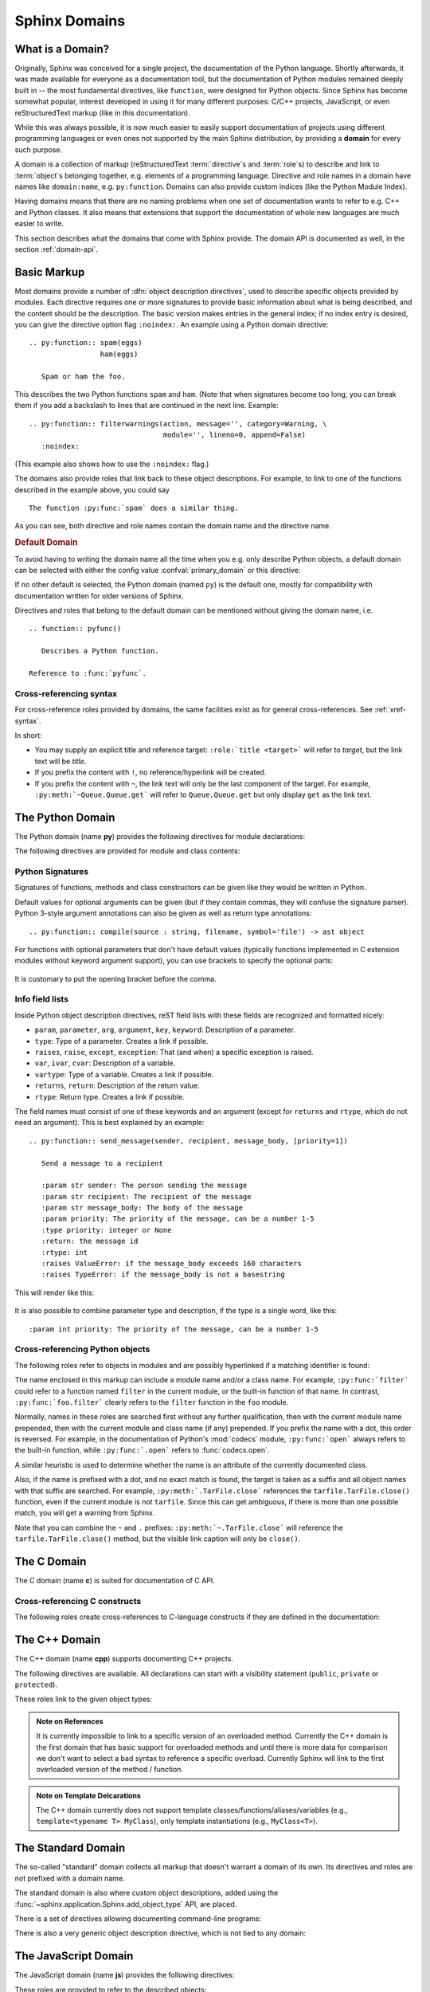 .. highlight:: rst

.. _domains:

Sphinx Domains
==============

.. versionadded:: 1.0

What is a Domain?
-----------------

Originally, Sphinx was conceived for a single project, the documentation of the
Python language.  Shortly afterwards, it was made available for everyone as a
documentation tool, but the documentation of Python modules remained deeply
built in -- the most fundamental directives, like ``function``, were designed
for Python objects.  Since Sphinx has become somewhat popular, interest
developed in using it for many different purposes: C/C++ projects, JavaScript,
or even reStructuredText markup (like in this documentation).

While this was always possible, it is now much easier to easily support
documentation of projects using different programming languages or even ones not
supported by the main Sphinx distribution, by providing a **domain** for every
such purpose.

A domain is a collection of markup (reStructuredText :term:`directive`\ s and
:term:`role`\ s) to describe and link to :term:`object`\ s belonging together,
e.g. elements of a programming language.  Directive and role names in a domain
have names like ``domain:name``, e.g. ``py:function``.  Domains can also provide
custom indices (like the Python Module Index).

Having domains means that there are no naming problems when one set of
documentation wants to refer to e.g. C++ and Python classes.  It also means that
extensions that support the documentation of whole new languages are much easier
to write.

This section describes what the domains that come with Sphinx provide.  The
domain API is documented as well, in the section :ref:`domain-api`.


.. _basic-domain-markup:

Basic Markup
------------

Most domains provide a number of :dfn:`object description directives`, used to
describe specific objects provided by modules.  Each directive requires one or
more signatures to provide basic information about what is being described, and
the content should be the description.  The basic version makes entries in the
general index; if no index entry is desired, you can give the directive option
flag ``:noindex:``.  An example using a Python domain directive::

   .. py:function:: spam(eggs)
                    ham(eggs)

      Spam or ham the foo.

This describes the two Python functions ``spam`` and ``ham``.  (Note that when
signatures become too long, you can break them if you add a backslash to lines
that are continued in the next line.  Example::

   .. py:function:: filterwarnings(action, message='', category=Warning, \
                                   module='', lineno=0, append=False)
      :noindex:

(This example also shows how to use the ``:noindex:`` flag.)

The domains also provide roles that link back to these object descriptions.  For
example, to link to one of the functions described in the example above, you
could say ::

   The function :py:func:`spam` does a similar thing.

As you can see, both directive and role names contain the domain name and the
directive name.

.. rubric:: Default Domain

To avoid having to writing the domain name all the time when you e.g. only
describe Python objects, a default domain can be selected with either the config
value :confval:`primary_domain` or this directive:

.. rst:directive:: .. default-domain:: name

   Select a new default domain.  While the :confval:`primary_domain` selects a
   global default, this only has an effect within the same file.

If no other default is selected, the Python domain (named ``py``) is the default
one, mostly for compatibility with documentation written for older versions of
Sphinx.

Directives and roles that belong to the default domain can be mentioned without
giving the domain name, i.e. ::

   .. function:: pyfunc()

      Describes a Python function.

   Reference to :func:`pyfunc`.


Cross-referencing syntax
~~~~~~~~~~~~~~~~~~~~~~~~

For cross-reference roles provided by domains, the same facilities exist as for
general cross-references.  See :ref:`xref-syntax`.

In short:

* You may supply an explicit title and reference target: ``:role:`title
  <target>``` will refer to *target*, but the link text will be *title*.

* If you prefix the content with ``!``, no reference/hyperlink will be created.

* If you prefix the content with ``~``, the link text will only be the last
  component of the target.  For example, ``:py:meth:`~Queue.Queue.get``` will
  refer to ``Queue.Queue.get`` but only display ``get`` as the link text.


The Python Domain
-----------------

The Python domain (name **py**) provides the following directives for module
declarations:

.. rst:directive:: .. py:module:: name

   This directive marks the beginning of the description of a module (or package
   submodule, in which case the name should be fully qualified, including the
   package name).  It does not create content (like e.g. :rst:dir:`py:class`
   does).

   This directive will also cause an entry in the global module index.

   The ``platform`` option, if present, is a comma-separated list of the
   platforms on which the module is available (if it is available on all
   platforms, the option should be omitted).  The keys are short identifiers;
   examples that are in use include "IRIX", "Mac", "Windows", and "Unix".  It is
   important to use a key which has already been used when applicable.

   The ``synopsis`` option should consist of one sentence describing the
   module's purpose -- it is currently only used in the Global Module Index.

   The ``deprecated`` option can be given (with no value) to mark a module as
   deprecated; it will be designated as such in various locations then.


.. rst:directive:: .. py:currentmodule:: name

   This directive tells Sphinx that the classes, functions etc. documented from
   here are in the given module (like :rst:dir:`py:module`), but it will not
   create index entries, an entry in the Global Module Index, or a link target
   for :rst:role:`py:mod`.  This is helpful in situations where documentation
   for things in a module is spread over multiple files or sections -- one
   location has the :rst:dir:`py:module` directive, the others only
   :rst:dir:`py:currentmodule`.


The following directives are provided for module and class contents:

.. rst:directive:: .. py:function:: name(parameters)

   Describes a module-level function.  The signature should include the
   parameters as given in the Python function definition, see :ref:`signatures`.
   For example::

      .. py:function:: Timer.repeat(repeat=3, number=1000000)

   For methods you should use :rst:dir:`py:method`.

   The description normally includes information about the parameters required
   and how they are used (especially whether mutable objects passed as
   parameters are modified), side effects, and possible exceptions.

   This information can (in any ``py`` directive) optionally be given in a
   structured form, see :ref:`info-field-lists`.

.. rst:directive:: .. py:data:: name

   Describes global data in a module, including both variables and values used
   as "defined constants."  Class and object attributes are not documented
   using this environment.

.. rst:directive:: .. py:exception:: name

   Describes an exception class.  The signature can, but need not include
   parentheses with constructor arguments.

.. rst:directive:: .. py:class:: name
                   .. py:class:: name(parameters)

   Describes a class.  The signature can optionally include parentheses with
   parameters which will be shown as the constructor arguments.  See also
   :ref:`signatures`.

   Methods and attributes belonging to the class should be placed in this
   directive's body.  If they are placed outside, the supplied name should
   contain the class name so that cross-references still work.  Example::

      .. py:class:: Foo

         .. py:method:: quux()

      -- or --

      .. py:class:: Bar

      .. py:method:: Bar.quux()

   The first way is the preferred one.

.. rst:directive:: .. py:attribute:: name

   Describes an object data attribute.  The description should include
   information about the type of the data to be expected and whether it may be
   changed directly.

.. rst:directive:: .. py:method:: name(parameters)

   Describes an object method.  The parameters should not include the ``self``
   parameter.  The description should include similar information to that
   described for ``function``.  See also :ref:`signatures` and
   :ref:`info-field-lists`.

.. rst:directive:: .. py:staticmethod:: name(parameters)

   Like :rst:dir:`py:method`, but indicates that the method is a static method.

   .. versionadded:: 0.4

.. rst:directive:: .. py:classmethod:: name(parameters)

   Like :rst:dir:`py:method`, but indicates that the method is a class method.

   .. versionadded:: 0.6

.. rst:directive:: .. py:decorator:: name
                   .. py:decorator:: name(parameters)

   Describes a decorator function.  The signature should represent the usage as
   a decorator.  For example, given the functions

   .. code-block:: python

      def removename(func):
          func.__name__ = ''
          return func

      def setnewname(name):
          def decorator(func):
              func.__name__ = name
              return func
          return decorator

   the descriptions should look like this::

      .. py:decorator:: removename

         Remove name of the decorated function.

      .. py:decorator:: setnewname(name)

         Set name of the decorated function to *name*.

   (as opposed to ``.. py:decorator:: removename(func)``.)

   There is no ``py:deco`` role to link to a decorator that is marked up with
   this directive; rather, use the :rst:role:`py:func` role.

.. rst:directive:: .. py:decoratormethod:: name
                   .. py:decoratormethod:: name(signature)

   Same as :rst:dir:`py:decorator`, but for decorators that are methods.

   Refer to a decorator method using the :rst:role:`py:meth` role.


.. _signatures:

Python Signatures
~~~~~~~~~~~~~~~~~

Signatures of functions, methods and class constructors can be given like they
would be written in Python.

Default values for optional arguments can be given (but if they contain commas,
they will confuse the signature parser).  Python 3-style argument annotations
can also be given as well as return type annotations::

   .. py:function:: compile(source : string, filename, symbol='file') -> ast object

For functions with optional parameters that don't have default values (typically
functions implemented in C extension modules without keyword argument support),
you can use brackets to specify the optional parts:

   .. py:function:: compile(source[, filename[, symbol]])

It is customary to put the opening bracket before the comma.


.. _info-field-lists:

Info field lists
~~~~~~~~~~~~~~~~

.. versionadded:: 0.4

Inside Python object description directives, reST field lists with these fields
are recognized and formatted nicely:

* ``param``, ``parameter``, ``arg``, ``argument``, ``key``, ``keyword``:
  Description of a parameter.
* ``type``: Type of a parameter.  Creates a link if possible.
* ``raises``, ``raise``, ``except``, ``exception``: That (and when) a specific
  exception is raised.
* ``var``, ``ivar``, ``cvar``: Description of a variable.
* ``vartype``: Type of a variable.  Creates a link if possible.
* ``returns``, ``return``: Description of the return value.
* ``rtype``: Return type.  Creates a link if possible.

The field names must consist of one of these keywords and an argument (except
for ``returns`` and ``rtype``, which do not need an argument).  This is best
explained by an example::

   .. py:function:: send_message(sender, recipient, message_body, [priority=1])

      Send a message to a recipient

      :param str sender: The person sending the message
      :param str recipient: The recipient of the message
      :param str message_body: The body of the message
      :param priority: The priority of the message, can be a number 1-5
      :type priority: integer or None
      :return: the message id
      :rtype: int
      :raises ValueError: if the message_body exceeds 160 characters
      :raises TypeError: if the message_body is not a basestring

This will render like this:

   .. py:function:: send_message(sender, recipient, message_body, [priority=1])
      :noindex:

      Send a message to a recipient

      :param str sender: The person sending the message
      :param str recipient: The recipient of the message
      :param str message_body: The body of the message
      :param priority: The priority of the message, can be a number 1-5
      :type priority: integer or None
      :return: the message id
      :rtype: int
      :raises ValueError: if the message_body exceeds 160 characters
      :raises TypeError: if the message_body is not a basestring

It is also possible to combine parameter type and description, if the type is a
single word, like this::

   :param int priority: The priority of the message, can be a number 1-5


.. _python-roles:

Cross-referencing Python objects
~~~~~~~~~~~~~~~~~~~~~~~~~~~~~~~~

The following roles refer to objects in modules and are possibly hyperlinked if
a matching identifier is found:

.. rst:role:: py:mod

   Reference a module; a dotted name may be used.  This should also be used for
   package names.

.. rst:role:: py:func

   Reference a Python function; dotted names may be used.  The role text needs
   not include trailing parentheses to enhance readability; they will be added
   automatically by Sphinx if the :confval:`add_function_parentheses` config
   value is ``True`` (the default).

.. rst:role:: py:data

   Reference a module-level variable.

.. rst:role:: py:const

   Reference a "defined" constant.  This may be a Python variable that is not
   intended to be changed.

.. rst:role:: py:class

   Reference a class; a dotted name may be used.

.. rst:role:: py:meth

   Reference a method of an object.  The role text can include the type name and
   the method name; if it occurs within the description of a type, the type name
   can be omitted.  A dotted name may be used.

.. rst:role:: py:attr

   Reference a data attribute of an object.

.. rst:role:: py:exc

   Reference an exception.  A dotted name may be used.

.. rst:role:: py:obj

   Reference an object of unspecified type.  Useful e.g. as the
   :confval:`default_role`.

   .. versionadded:: 0.4

The name enclosed in this markup can include a module name and/or a class name.
For example, ``:py:func:`filter``` could refer to a function named ``filter`` in
the current module, or the built-in function of that name.  In contrast,
``:py:func:`foo.filter``` clearly refers to the ``filter`` function in the
``foo`` module.

Normally, names in these roles are searched first without any further
qualification, then with the current module name prepended, then with the
current module and class name (if any) prepended.  If you prefix the name with a
dot, this order is reversed.  For example, in the documentation of Python's
:mod:`codecs` module, ``:py:func:`open``` always refers to the built-in
function, while ``:py:func:`.open``` refers to :func:`codecs.open`.

A similar heuristic is used to determine whether the name is an attribute of the
currently documented class.

Also, if the name is prefixed with a dot, and no exact match is found, the
target is taken as a suffix and all object names with that suffix are
searched.  For example, ``:py:meth:`.TarFile.close``` references the
``tarfile.TarFile.close()`` function, even if the current module is not
``tarfile``.  Since this can get ambiguous, if there is more than one possible
match, you will get a warning from Sphinx.

Note that you can combine the ``~`` and ``.`` prefixes:
``:py:meth:`~.TarFile.close``` will reference the ``tarfile.TarFile.close()``
method, but the visible link caption will only be ``close()``.


.. _c-domain:

The C Domain
------------

The C domain (name **c**) is suited for documentation of C API.

.. rst:directive:: .. c:function:: type name(signature)

   Describes a C function. The signature should be given as in C, e.g.::

      .. c:function:: PyObject* PyType_GenericAlloc(PyTypeObject *type, Py_ssize_t nitems)

   This is also used to describe function-like preprocessor macros.  The names
   of the arguments should be given so they may be used in the description.

   Note that you don't have to backslash-escape asterisks in the signature, as
   it is not parsed by the reST inliner.

.. rst:directive:: .. c:member:: type name

   Describes a C struct member. Example signature::

      .. c:member:: PyObject* PyTypeObject.tp_bases

   The text of the description should include the range of values allowed, how
   the value should be interpreted, and whether the value can be changed.
   References to structure members in text should use the ``member`` role.

.. rst:directive:: .. c:macro:: name

   Describes a "simple" C macro.  Simple macros are macros which are used for
   code expansion, but which do not take arguments so cannot be described as
   functions.  This is a simple C-language ``#define``.  Examples of its use in
   the Python documentation include :c:macro:`PyObject_HEAD` and
   :c:macro:`Py_BEGIN_ALLOW_THREADS`.

.. rst:directive:: .. c:type:: name

   Describes a C type (whether defined by a typedef or struct). The signature
   should just be the type name.

.. rst:directive:: .. c:var:: type name

   Describes a global C variable.  The signature should include the type, such
   as::

      .. c:var:: PyObject* PyClass_Type


.. _c-roles:

Cross-referencing C constructs
~~~~~~~~~~~~~~~~~~~~~~~~~~~~~~

The following roles create cross-references to C-language constructs if they are
defined in the documentation:

.. rst:role:: c:data

   Reference a C-language variable.

.. rst:role:: c:func

   Reference a C-language function. Should include trailing parentheses.

.. rst:role:: c:macro

   Reference a "simple" C macro, as defined above.

.. rst:role:: c:type

   Reference a C-language type.


The C++ Domain
--------------

The C++ domain (name **cpp**) supports documenting C++ projects.

The following directives are available. All declarations can start with
a visibility statement (``public``, ``private`` or ``protected``).

.. rst:directive:: .. cpp:class:: class specifier

   Describe a class/struct, possibly with specification of inheritance, e.g.,::

      .. cpp:class:: SomeName::SomeClass : public MyBase, MyOtherBase

.. rst:directive:: .. cpp:function:: (member-)function prototype

   Describe a function or member function, e.g.,::

      .. cpp:function:: bool namespaced::theclass::method(int arg1, std::string arg2)

         Describes a method with parameters and types.

      .. cpp:function:: bool namespaced::theclass::method(T1, T2)

         Describes a method with unnamed parameters.

      .. cpp:function:: const T &array<T>::operator[]() const

         Describes the constant indexing operator of a templated array.

      .. cpp:function:: operator bool() const

         Describe a casting operator here.

      .. cpp:function:: constexpr void foo(std::string &bar[2]) noexcept

         Describe a constexpr function here.

      .. cpp:function:: MyClass::MyClass(const MyClass&) = default

         Describe a copy constructor with default implementation.

.. rst:directive:: .. cpp:member:: (member-)variable declaration
                   .. cpp:var:: (member-)variable declaration

   Describe a varible or member variable, e.g.,::

      .. cpp:member:: std::string theclass::name

      .. cpp:member:: std::string theclass::name[N][M]

      .. cpp:member:: int a = 42

.. rst:directive:: .. cpp:type:: typedef-like declaration
                   .. cpp:type:: name

   Describe a type as in a typedef declaration, or the name of a type with unspecified type, e.g.,::

      .. cpp:type:: std::vector<int> MyList

         A typedef-like declaration of a type.

      .. cpp:type:: theclass::const_iterator

         Declaration of a type alias with unspecified type.

.. rst:directive:: .. cpp:enum:: unscoped enum declaration
                   .. cpp:enum-struct:: scoped enum declaration
                   .. cpp:enum-class:: scoped enum declaration

   Describe a (scoped) enum, possibly with the underlying type specified.
   Any enumerators declared inside an unscoped enum will be declared both in the enum scope
   and in the parent scope.
   Examples::

      .. cpp:enum:: MyEnum

         An unscoped enum.

      .. cpp:enum:: MySpecificEnum : long

         An unscoped enum with specified underlying type.

      .. cpp:enum-class:: MyScopedEnum

         A scoped enum.

      .. cpp:enum-struct:: protected MyScopedVisibilityEnum : std::underlying_type<MySpecificEnum>::type

         A scoped enum with non-default visibility, and with a specified underlying type.

.. rst:directive:: .. cpp:enumerator:: name
                   .. cpp:enumerator:: name = constant

   Describe an enumerator, optionally with its value defined.

.. rst:directive:: .. cpp:namespace:: namespace

   Select the current namespace for the subsequent objects. Note that the namespace
   does not need to correspond to C++ namespaces, but can end in names of classes, e.g.,::

      .. cpp:namespace:: Namespace1::Namespace2::SomeClass::AnInnerClass

   All subsequent objects will be defined as if their name were declared with the namespace
   prepended. The subsequent cross-references will be searched for by both their specified name
   and with the namespace prepended.

   Using ``NULL``, ``0``, or ``nullptr`` as the namespace will reset it to the global namespace.


.. _cpp-roles:

These roles link to the given object types:

.. rst:role:: cpp:any
              cpp:class
              cpp:func
              cpp:member
              cpp:var
              cpp:type
              cpp:enum
              cpp:enumerator

   Reference a C++ object by name. The name must be properly qualified relative to the
   position of the link.

   .. note::

      Sphinx's syntax to give references a custom title can interfere with
      linking to template classes, if nothing follows the closing angle
      bracket, i.e. if the link looks like this: ``:cpp:class:`MyClass<T>```.
      This is interpreted as a link to ``T`` with a title of ``MyClass``.
      In this case, please escape the opening angle bracket with a backslash,
      like this: ``:cpp:class:`MyClass\<T>```.

.. admonition:: Note on References

   It is currently impossible to link to a specific version of an
   overloaded method.  Currently the C++ domain is the first domain
   that has basic support for overloaded methods and until there is more
   data for comparison we don't want to select a bad syntax to reference a
   specific overload.  Currently Sphinx will link to the first overloaded
   version of the method / function.

.. admonition:: Note on Template Delcarations

   The C++ domain currently does not support template classes/functions/aliases/variables
   (e.g., ``template<typename T> MyClass``), only template instantiations
   (e.g., ``MyClass<T>``).


The Standard Domain
-------------------

The so-called "standard" domain collects all markup that doesn't warrant a
domain of its own.  Its directives and roles are not prefixed with a domain
name.

The standard domain is also where custom object descriptions, added using the
:func:`~sphinx.application.Sphinx.add_object_type` API, are placed.

There is a set of directives allowing documenting command-line programs:

.. rst:directive:: .. option:: name args, name args, ...

   Describes a command line argument or switch.  Option argument names should be
   enclosed in angle brackets.  Examples::

      .. option:: dest_dir

         Destination directory.

      .. option:: -m <module>, --module <module>

         Run a module as a script.

   The directive will create cross-reference targets for the given options,
   referencable by :rst:role:`option` (in the example case, you'd use something
   like ``:option:`dest_dir```, ``:option:`-m```, or ``:option:`--module```).

.. rst:directive:: .. envvar:: name

   Describes an environment variable that the documented code or program uses or
   defines.  Referencable by :rst:role:`envvar`.

.. rst:directive:: .. program:: name

   Like :rst:dir:`py:currentmodule`, this directive produces no output.
   Instead, it serves to notify Sphinx that all following :rst:dir:`option`
   directives document options for the program called *name*.

   If you use :rst:dir:`program`, you have to qualify the references in your
   :rst:role:`option` roles by the program name, so if you have the following
   situation ::

      .. program:: rm

      .. option:: -r

         Work recursively.

      .. program:: svn

      .. option:: -r revision

         Specify the revision to work upon.

   then ``:option:`rm -r``` would refer to the first option, while
   ``:option:`svn -r``` would refer to the second one.

   The program name may contain spaces (in case you want to document subcommands
   like ``svn add`` and ``svn commit`` separately).

   .. versionadded:: 0.5


There is also a very generic object description directive, which is not tied to
any domain:

.. rst:directive:: .. describe:: text
               .. object:: text

   This directive produces the same formatting as the specific ones provided by
   domains, but does not create index entries or cross-referencing targets.
   Example::

      .. describe:: PAPER

         You can set this variable to select a paper size.


The JavaScript Domain
---------------------

The JavaScript domain (name **js**) provides the following directives:

.. rst:directive:: .. js:function:: name(signature)

   Describes a JavaScript function or method.  If you want to describe
   arguments as optional use square brackets as :ref:`documented
   <signatures>` for Python signatures.

   You can use fields to give more details about arguments and their expected
   types, errors which may be thrown by the function, and the value being
   returned::

      .. js:function:: $.getJSON(href, callback[, errback])

         :param string href: An URI to the location of the resource.
         :param callback: Gets called with the object.
         :param errback:
             Gets called in case the request fails. And a lot of other
             text so we need multiple lines.
         :throws SomeError: For whatever reason in that case.
         :returns: Something.

   This is rendered as:

      .. js:function:: $.getJSON(href, callback[, errback])

        :param string href: An URI to the location of the resource.
        :param callback: Gets called with the object.
        :param errback:
            Gets called in case the request fails. And a lot of other
            text so we need multiple lines.
        :throws SomeError: For whatever reason in that case.
        :returns: Something.

.. rst:directive:: .. js:class:: name

   Describes a constructor that creates an object.  This is basically like
   a function but will show up with a `class` prefix::

      .. js:class:: MyAnimal(name[, age])

         :param string name: The name of the animal
         :param number age: an optional age for the animal

   This is rendered as:

      .. js:class:: MyAnimal(name[, age])

         :param string name: The name of the animal
         :param number age: an optional age for the animal

.. rst:directive:: .. js:data:: name

   Describes a global variable or constant.

.. rst:directive:: .. js:attribute:: object.name

   Describes the attribute *name* of *object*.

.. _js-roles:

These roles are provided to refer to the described objects:

.. rst:role:: js:func
          js:class
          js:data
          js:attr


The reStructuredText domain
---------------------------

The reStructuredText domain (name **rst**) provides the following directives:

.. rst:directive:: .. rst:directive:: name

   Describes a reST directive.  The *name* can be a single directive name or
   actual directive syntax (`..` prefix and `::` suffix) with arguments that
   will be rendered differently.  For example::

      .. rst:directive:: foo

         Foo description.

      .. rst:directive:: .. bar:: baz

         Bar description.

   will be rendered as:

      .. rst:directive:: foo

         Foo description.

      .. rst:directive:: .. bar:: baz

         Bar description.

.. rst:directive:: .. rst:role:: name

   Describes a reST role.  For example::

      .. rst:role:: foo

         Foo description.

   will be rendered as:

      .. rst:role:: foo

         Foo description.

.. _rst-roles:

These roles are provided to refer to the described objects:

.. rst:role:: rst:dir
              rst:role


More domains
------------

The sphinx-contrib_ repository contains more domains available as extensions;
currently Ada_, CoffeeScript_, Erlang_, HTTP_, Lasso_, MATLAB_, PHP_, and Ruby_
domains. Also available are domains for `Common Lisp`_, dqn_, Go_, Jinja_,
Operation_, and Scala_.


.. _sphinx-contrib: https://bitbucket.org/birkenfeld/sphinx-contrib/

.. _Ada: https://pypi.python.org/pypi/sphinxcontrib-adadomain
.. _CoffeeScript: https://pypi.python.org/pypi/sphinxcontrib-coffee
.. _Common Lisp: https://pypi.python.org/pypi/sphinxcontrib-cldomain
.. _dqn: https://pypi.python.org/pypi/sphinxcontrib-dqndomain
.. _Erlang: https://pypi.python.org/pypi/sphinxcontrib-erlangdomain
.. _Go: https://pypi.python.org/pypi/sphinxcontrib-golangdomain
.. _HTTP: https://pypi.python.org/pypi/sphinxcontrib-httpdomain
.. _Jinja: https://pypi.python.org/pypi/sphinxcontrib-jinjadomain
.. _Lasso: https://pypi.python.org/pypi/sphinxcontrib-lassodomain
.. _MATLAB: https://pypi.python.org/pypi/sphinxcontrib-matlabdomain
.. _Operation: https://pypi.python.org/pypi/sphinxcontrib-operationdomain
.. _PHP: https://pypi.python.org/pypi/sphinxcontrib-phpdomain
.. _Ruby: https://bitbucket.org/birkenfeld/sphinx-contrib/src/default/rubydomain
.. _Scala: https://pypi.python.org/pypi/sphinxcontrib-scaladomain
